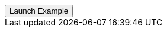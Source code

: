 // === Full Height Left Info
// Add `.modal-dialog-centered` to `.modal-dialog` to vertically center the modal.

++++
<div class="ml-2">
  <!-- Button trigger modal -->
  <button type="button" class="btn btn-primary btn-raised" data-toggle="modal" data-target="#fluidModalLeftInfoDemo">
    Launch Example
  </button>
</div>
++++